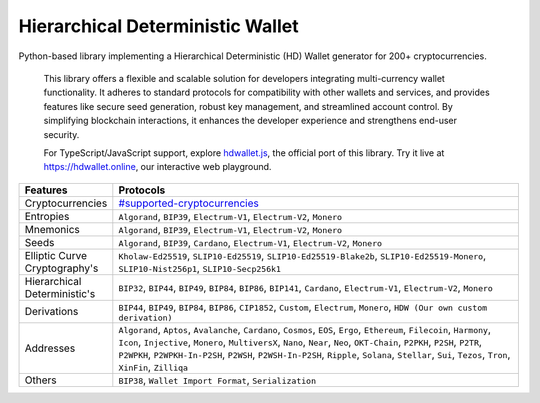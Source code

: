 =================================
Hierarchical Deterministic Wallet
=================================

|Build Status| |PyPI Version| |Documentation Status| |PyPI License| |PyPI Python Version| |Coverage Status|

.. |Build Status| image:: https://img.shields.io/github/actions/workflow/status/hdwallet-io/python-hdwallet/build.yml
   :target: https://github.com/hdwallet-io/python-hdwallet/actions/workflows/build.yml

.. |PyPI Version| image:: https://img.shields.io/pypi/v/hdwallet.svg?color=blue
   :target: https://pypi.org/project/hdwallet

.. |Documentation Status| image:: https://readthedocs.org/projects/hdwallet/badge/?version=master
   :target: https://hdwallet.readthedocs.io/en/master/?badge=master

.. |PyPI License| image:: https://img.shields.io/pypi/l/hdwallet?color=black
   :target: https://pypi.org/project/hdwallet

.. |PyPI Python Version| image:: https://img.shields.io/pypi/pyversions/hdwallet.svg
   :target: https://pypi.org/project/hdwallet

.. |Coverage Status| image:: https://coveralls.io/repos/github/hdwallet-io/python-hdwallet/badge.svg?branch=master
   :target: https://coveralls.io/github/hdwallet-io/python-hdwallet?branch=master

Python-based library implementing a Hierarchical Deterministic (HD) Wallet generator for 200+ cryptocurrencies.

.. epigraph::

    This library offers a flexible and scalable solution for developers integrating multi-currency wallet functionality. It adheres to standard protocols for compatibility with other wallets and services, and provides features like secure seed generation, robust key management, and streamlined account control. By simplifying blockchain interactions, it enhances the developer experience and strengthens end-user security.

    For TypeScript/JavaScript support, explore `hdwallet.js <https://github.com/hdwallet-io/hdwallet.js>`_, the official port of this library. Try it live at https://hdwallet.online, our interactive web playground.

.. list-table::
   :widths: 30 200
   :header-rows: 1

   * - Features
     - Protocols
   * - Cryptocurrencies
     - `#supported-cryptocurrencies <https://hdwallet.io/cryptocurrencies>`_
   * - Entropies
     - ``Algorand``, ``BIP39``, ``Electrum-V1``, ``Electrum-V2``, ``Monero``
   * - Mnemonics
     - ``Algorand``, ``BIP39``, ``Electrum-V1``, ``Electrum-V2``, ``Monero``
   * - Seeds
     - ``Algorand``, ``BIP39``, ``Cardano``, ``Electrum-V1``, ``Electrum-V2``, ``Monero``
   * - Elliptic Curve Cryptography's
     - ``Kholaw-Ed25519``, ``SLIP10-Ed25519``, ``SLIP10-Ed25519-Blake2b``, ``SLIP10-Ed25519-Monero``, ``SLIP10-Nist256p1``, ``SLIP10-Secp256k1``
   * - Hierarchical Deterministic's
     - ``BIP32``, ``BIP44``, ``BIP49``, ``BIP84``, ``BIP86``, ``BIP141``, ``Cardano``, ``Electrum-V1``, ``Electrum-V2``, ``Monero``
   * - Derivations
     - ``BIP44``, ``BIP49``, ``BIP84``, ``BIP86``, ``CIP1852``, ``Custom``, ``Electrum``, ``Monero``, ``HDW (Our own custom derivation)``
   * - Addresses
     - ``Algorand``, ``Aptos``, ``Avalanche``, ``Cardano``, ``Cosmos``, ``EOS``, ``Ergo``, ``Ethereum``, ``Filecoin``, ``Harmony``, ``Icon``, ``Injective``, ``Monero``, ``MultiversX``, ``Nano``, ``Near``, ``Neo``, ``OKT-Chain``, ``P2PKH``, ``P2SH``, ``P2TR``, ``P2WPKH``, ``P2WPKH-In-P2SH``, ``P2WSH``, ``P2WSH-In-P2SH``, ``Ripple``, ``Solana``, ``Stellar``, ``Sui``, ``Tezos``, ``Tron``, ``XinFin``, ``Zilliqa``
   * - Others
     - ``BIP38``, ``Wallet Import Format``, ``Serialization``

